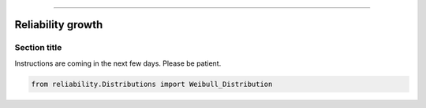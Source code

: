 .. _code_directive:

.. image:: images/logo.png

-------------------------------------


Reliability growth
''''''''''''''''''


Section title
-------------

Instructions are coming in the next few days. Please be patient.

.. code:: python

    from reliability.Distributions import Weibull_Distribution

